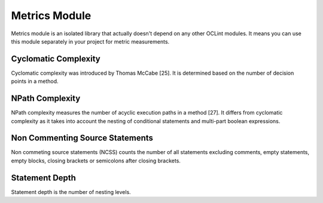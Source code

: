 Metrics Module
==============

Metrics module is an isolated library that actually doesn't depend on any other OCLint modules. It means you can use this module separately in your project for metric measurements.

Cyclomatic Complexity
---------------------

Cyclomatic complexity was introduced by Thomas McCabe [25]. It is determined based on the number of decision points in a method.

NPath Complexity
----------------

NPath complexity measures the number of acyclic execution paths in a method [27]. It differs from cyclomatic complexity as it takes into account the nesting of conditional statements and multi-part boolean expressions.

Non Commenting Source Statements
--------------------------------

Non commeting source statements (NCSS) counts the number of all statements excluding comments, empty statements, empty blocks, closing brackets or semicolons after closing brackets.

Statement Depth
---------------

Statement depth is the number of nesting levels.


